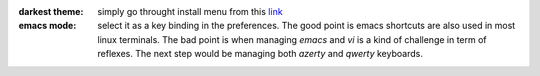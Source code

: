 .. title: Eclipse Tips
.. slug: eclipse-tips
.. date: Jun 03, 2018
.. tags: eclipse
.. author: Nicolas Paris
.. link: 
.. description:
.. category: java



:darkest theme: simply go throught install menu from this `link <https://www.eclipse.org/community/eclipse_newsletter/2017/february/article5.php>`_ 


:emacs mode: select it as a key binding in the preferences. The good point is
               emacs shortcuts are also used in most linux terminals. The bad
               point is when managing *emacs* and *vi* is a kind of challenge
               in term of reflexes. The next step would be managing both
               *azerty* and *qwerty* keyboards.
